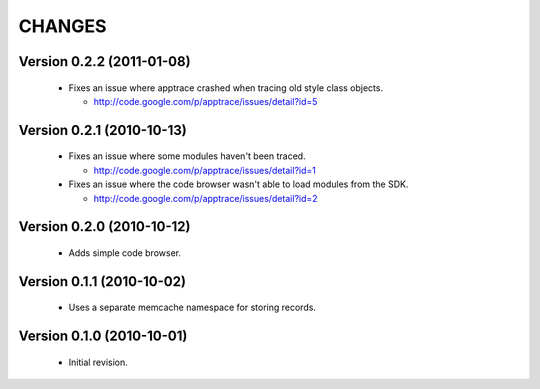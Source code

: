 CHANGES
=======

Version 0.2.2 (2011-01-08)
--------------------------

  - Fixes an issue where apptrace crashed when tracing old style class objects.

    - http://code.google.com/p/apptrace/issues/detail?id=5


Version 0.2.1 (2010-10-13)
--------------------------

  - Fixes an issue where some modules haven't been traced.

    - http://code.google.com/p/apptrace/issues/detail?id=1

  - Fixes an issue where the code browser wasn't able to load modules from
    the SDK.

    - http://code.google.com/p/apptrace/issues/detail?id=2


Version 0.2.0 (2010-10-12)
--------------------------

  - Adds simple code browser.


Version 0.1.1 (2010-10-02)
--------------------------

  - Uses a separate memcache namespace for storing records.


Version 0.1.0 (2010-10-01)
--------------------------

  - Initial revision.
